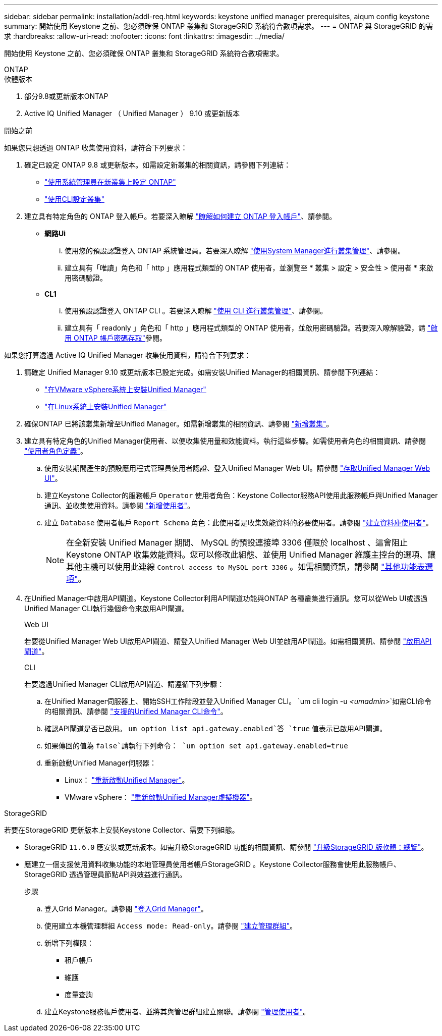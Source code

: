 ---
sidebar: sidebar 
permalink: installation/addl-req.html 
keywords: keystone unified manager prerequisites, aiqum config keystone 
summary: 開始使用 Keystone 之前、您必須確保 ONTAP 叢集和 StorageGRID 系統符合數項需求。 
---
= ONTAP 與 StorageGRID 的需求
:hardbreaks:
:allow-uri-read: 
:nofooter: 
:icons: font
:linkattrs: 
:imagesdir: ../media/


[role="lead"]
開始使用 Keystone 之前、您必須確保 ONTAP 叢集和 StorageGRID 系統符合數項需求。

[role="tabbed-block"]
====
.ONTAP
--
.軟體版本
. 部分9.8或更新版本ONTAP
. Active IQ Unified Manager （ Unified Manager ） 9.10 或更新版本


.開始之前
如果您只想透過 ONTAP 收集使用資料，請符合下列要求：

. 確定已設定 ONTAP 9.8 或更新版本。如需設定新叢集的相關資訊，請參閱下列連結：
+
** https://docs.netapp.com/us-en/ontap/task_configure_ontap.html["使用系統管理員在新叢集上設定 ONTAP"]
** https://docs.netapp.com/us-en/ontap/software_setup/task_create_the_cluster_on_the_first_node.html["使用CLI設定叢集"]


. 建立具有特定角色的 ONTAP 登入帳戶。若要深入瞭解 https://docs.netapp.com/us-en/ontap/authentication/create-svm-user-accounts-task.html#cluster-and-svm-administrators["瞭解如何建立 ONTAP 登入帳戶"]、請參閱。
+
** *網路Ui*
+
... 使用您的預設認證登入 ONTAP 系統管理員。若要深入瞭解 https://docs.netapp.com/us-en/ontap/concept_administration_overview.html["使用System Manager進行叢集管理"]、請參閱。
... 建立具有「唯讀」角色和「 http 」應用程式類型的 ONTAP 使用者，並瀏覽至 * 叢集 > 設定 > 安全性 > 使用者 * 來啟用密碼驗證。


** *CL1*
+
... 使用預設認證登入 ONTAP CLI 。若要深入瞭解 https://docs.netapp.com/us-en/ontap/system-admin/index.html["使用 CLI 進行叢集管理"]、請參閱。
... 建立具有「 readonly 」角色和「 http 」應用程式類型的 ONTAP 使用者，並啟用密碼驗證。若要深入瞭解驗證，請 https://docs.netapp.com/us-en/ontap/authentication/enable-password-account-access-task.html["啟用 ONTAP 帳戶密碼存取"]參閱。






如果您打算透過 Active IQ Unified Manager 收集使用資料，請符合下列要求：

. 請確定 Unified Manager 9.10 或更新版本已設定完成。如需安裝Unified Manager的相關資訊、請參閱下列連結：
+
** https://docs.netapp.com/us-en/active-iq-unified-manager/install-vapp/concept_requirements_for_installing_unified_manager.html["在VMware vSphere系統上安裝Unified Manager"^]
** https://docs.netapp.com/us-en/active-iq-unified-manager/install-linux/concept_requirements_for_install_unified_manager.html["在Linux系統上安裝Unified Manager"^]


. 確保ONTAP 已將該叢集新增至Unified Manager。如需新增叢集的相關資訊、請參閱 https://docs.netapp.com/us-en/active-iq-unified-manager/config/task_add_clusters.html["新增叢集"^]。
. 建立具有特定角色的Unified Manager使用者、以便收集使用量和效能資料。執行這些步驟。如需使用者角色的相關資訊、請參閱 https://docs.netapp.com/us-en/active-iq-unified-manager/config/reference_definitions_of_user_roles.html["使用者角色定義"^]。
+
.. 使用安裝期間產生的預設應用程式管理員使用者認證、登入Unified Manager Web UI。請參閱 https://docs.netapp.com/us-en/active-iq-unified-manager/config/task_access_unified_manager_web_ui.html["存取Unified Manager Web UI"^]。
.. 建立Keystone Collector的服務帳戶 `Operator` 使用者角色：Keystone Collector服務API使用此服務帳戶與Unified Manager通訊、並收集使用資料。請參閱 https://docs.netapp.com/us-en/active-iq-unified-manager/config/task_add_users.html["新增使用者"^]。
.. 建立 `Database` 使用者帳戶 `Report Schema` 角色：此使用者是收集效能資料的必要使用者。請參閱 https://docs.netapp.com/us-en/active-iq-unified-manager/config/task_create_database_user.html["建立資料庫使用者"^]。
+

NOTE: 在全新安裝 Unified Manager 期間、 MySQL 的預設連接埠 3306 僅限於 localhost 、這會阻止 Keystone ONTAP 收集效能資料。您可以修改此組態、並使用 Unified Manager 維護主控台的選項、讓其他主機可以使用此連線 `Control access to MySQL port 3306` 。如需相關資訊，請參閱 link:https://docs.netapp.com/us-en/active-iq-unified-manager/config/reference_additional_menu_options.html["其他功能表選項"^]。



. 在Unified Manager中啟用API閘道。Keystone Collector利用API閘道功能與ONTAP 各種叢集進行通訊。您可以從Web UI或透過Unified Manager CLI執行幾個命令來啟用API閘道。
+
.Web UI
若要從Unified Manager Web UI啟用API閘道、請登入Unified Manager Web UI並啟用API閘道。如需相關資訊、請參閱 https://docs.netapp.com/us-en/active-iq-unified-manager/config/concept_api_gateway.html["啟用API閘道"^]。

+
.CLI
若要透過Unified Manager CLI啟用API閘道、請遵循下列步驟：

+
.. 在Unified Manager伺服器上、開始SSH工作階段並登入Unified Manager CLI。
`um cli login -u _<umadmin>_`如需CLI命令的相關資訊、請參閱 https://docs.netapp.com/us-en/active-iq-unified-manager/events/reference_supported_unified_manager_cli_commands.html["支援的Unified Manager CLI命令"^]。
.. 確認API閘道是否已啟用。
`um option list api.gateway.enabled`答 `true` 值表示已啟用API閘道。
.. 如果傳回的值為 `false`請執行下列命令：
`um option set api.gateway.enabled=true`
.. 重新啟動Unified Manager伺服器：
+
*** Linux： https://docs.netapp.com/us-en/active-iq-unified-manager/install-linux/task_restart_unified_manager.html["重新啟動Unified Manager"^]。
*** VMware vSphere： https://docs.netapp.com/us-en/active-iq-unified-manager/install-vapp/task_restart_unified_manager_virtual_machine.html["重新啟動Unified Manager虛擬機器"^]。






--
.StorageGRID
--
若要在StorageGRID 更新版本上安裝Keystone Collector、需要下列組態。

* StorageGRID `11.6.0` 應安裝或更新版本。如需升級StorageGRID 功能的相關資訊、請參閱 link:https://docs.netapp.com/us-en/storagegrid-116/upgrade/index.html["升級StorageGRID 版軟體：總覽"^]。
* 應建立一個支援使用資料收集功能的本地管理員使用者帳戶StorageGRID 。Keystone Collector服務會使用此服務帳戶、StorageGRID 透過管理員節點API與效益進行通訊。
+
.步驟
.. 登入Grid Manager。請參閱 https://docs.netapp.com/us-en/storagegrid-116/admin/signing-in-to-grid-manager.html["登入Grid Manager"^]。
.. 使用建立本機管理群組 `Access mode: Read-only`。請參閱 https://docs.netapp.com/us-en/storagegrid-116/admin/managing-admin-groups.html#create-an-admin-group["建立管理群組"^]。
.. 新增下列權限：
+
*** 租戶帳戶
*** 維護
*** 度量查詢


.. 建立Keystone服務帳戶使用者、並將其與管理群組建立關聯。請參閱 https://docs.netapp.com/us-en/storagegrid-116/admin/managing-users.html["管理使用者"]。




--
====